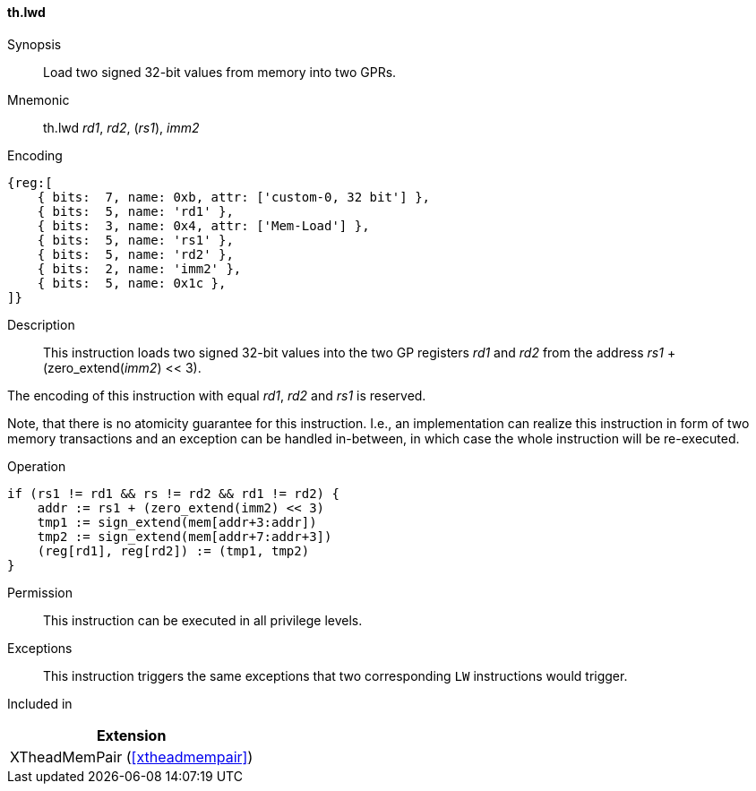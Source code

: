 [#xtheadmempair-insns-lwd,reftext=Load two signed 32-bit values]
==== th.lwd

Synopsis::
Load two signed 32-bit values from memory into two GPRs.

Mnemonic::
th.lwd _rd1_, _rd2_, (_rs1_), _imm2_

Encoding::
[wavedrom, , svg]
....
{reg:[
    { bits:  7, name: 0xb, attr: ['custom-0, 32 bit'] },
    { bits:  5, name: 'rd1' },
    { bits:  3, name: 0x4, attr: ['Mem-Load'] },
    { bits:  5, name: 'rs1' },
    { bits:  5, name: 'rd2' },
    { bits:  2, name: 'imm2' },
    { bits:  5, name: 0x1c },
]}
....

Description::
This instruction loads two signed 32-bit values into the two GP registers _rd1_ and _rd2_
from the address _rs1_ + (zero_extend(_imm2_) << 3).

The encoding of this instruction with equal _rd1_, _rd2_ and _rs1_ is reserved.

Note, that there is no atomicity guarantee for this instruction.
I.e., an implementation can realize this instruction in form of two
memory transactions and an exception can be handled in-between, in which
case the whole instruction will be re-executed.

Operation::
[source,sail]
--
if (rs1 != rd1 && rs != rd2 && rd1 != rd2) {
    addr := rs1 + (zero_extend(imm2) << 3)
    tmp1 := sign_extend(mem[addr+3:addr])
    tmp2 := sign_extend(mem[addr+7:addr+3])
    (reg[rd1], reg[rd2]) := (tmp1, tmp2)
}
--

Permission::
This instruction can be executed in all privilege levels.

Exceptions::
This instruction triggers the same exceptions that two corresponding `LW` instructions would trigger.

Included in::
[%header]
|===
|Extension

|XTheadMemPair (<<#xtheadmempair>>)
|===

